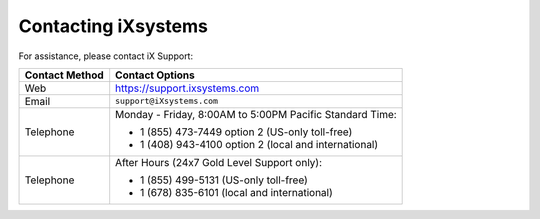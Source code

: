 
.. index:: Contacting iXsystems

.. _Contacting iXsystems:

Contacting iXsystems
--------------------

For assistance, please contact iX Support:


.. tabularcolumns:: |>{\RaggedRight}p{\dimexpr 0.25\linewidth-2\tabcolsep}
                    |>{\RaggedRight}p{\dimexpr 0.60\linewidth-2\tabcolsep}|

.. table::
   :class: longtable

   +------------------+-----------------------------------------------------------+
   | Contact Method   | Contact Options                                           |
   +==================+===========================================================+
   | Web              | `<https://support.ixsystems.com>`__                       |
   +------------------+-----------------------------------------------------------+
   | Email            | :literal:`support@iXsystems.com`                          |
   +------------------+-----------------------------------------------------------+
   | Telephone        | Monday - Friday, 8:00AM to 5:00PM Pacific Standard Time:  |
   |                  |                                                           |
   |                  | * 1 (855) 473-7449 option 2 (US-only toll-free)           |
   |                  |                                                           |
   |                  | * 1 (408) 943-4100 option 2 (local and international)     |
   +------------------+-----------------------------------------------------------+
   | Telephone        | After Hours (24x7 Gold Level Support only):               |
   |                  |                                                           |
   |                  | * 1 (855) 499-5131 (US-only toll-free)                    |
   |                  |                                                           |
   |                  | * 1 (678) 835-6101 (local and international)              |
   +------------------+-----------------------------------------------------------+
